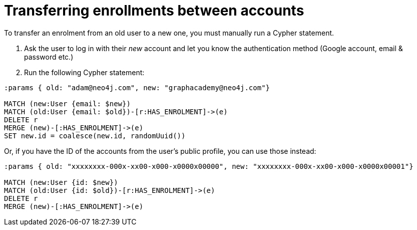 = Transferring enrollments between accounts

To transfer an enrolment from an old user to a new one, you must manually run a Cypher statement.

1. Ask the user to log in with their _new_ account and let you know the authentication method (Google account, email & password etc.)
2. Run the following Cypher statement:


[source,cypher]
----
:params { old: "adam@neo4j.com", new: "graphacademy@neo4j.com"}

MATCH (new:User {email: $new})
MATCH (old:User {email: $old})-[r:HAS_ENROLMENT]->(e)
DELETE r
MERGE (new)-[:HAS_ENROLMENT]->(e)
SET new.id = coalesce(new.id, randomUuid())
----

Or, if you have the ID of the accounts from the user's public profile, you can use those instead:

[source,cypher]
----
:params { old: "xxxxxxxx-000x-xx00-x000-x0000x00000", new: "xxxxxxxx-000x-xx00-x000-x0000x00001"}

MATCH (new:User {id: $new})
MATCH (old:User {id: $old})-[r:HAS_ENROLMENT]->(e)
DELETE r
MERGE (new)-[:HAS_ENROLMENT]->(e)
----
